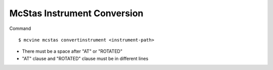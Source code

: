 McStas Instrument Conversion
============================

Command ::

  $ mcvine mcstas convertinstrument <instrument-path>

* There must be a space after "AT" or "ROTATED"
* "AT" clause and "ROTATED" clause must be in different lines
